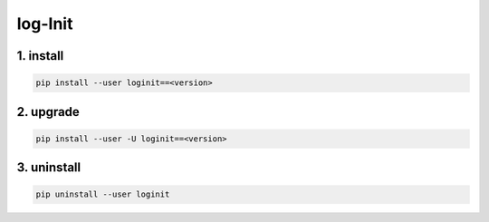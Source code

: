 log-Init
========

1. install
----------

.. code:: sh

        pip install --user loginit==<version>

2. upgrade
----------

.. code:: sh

        pip install --user -U loginit==<version>

3. uninstall
------------

.. code:: sh

        pip uninstall --user loginit

